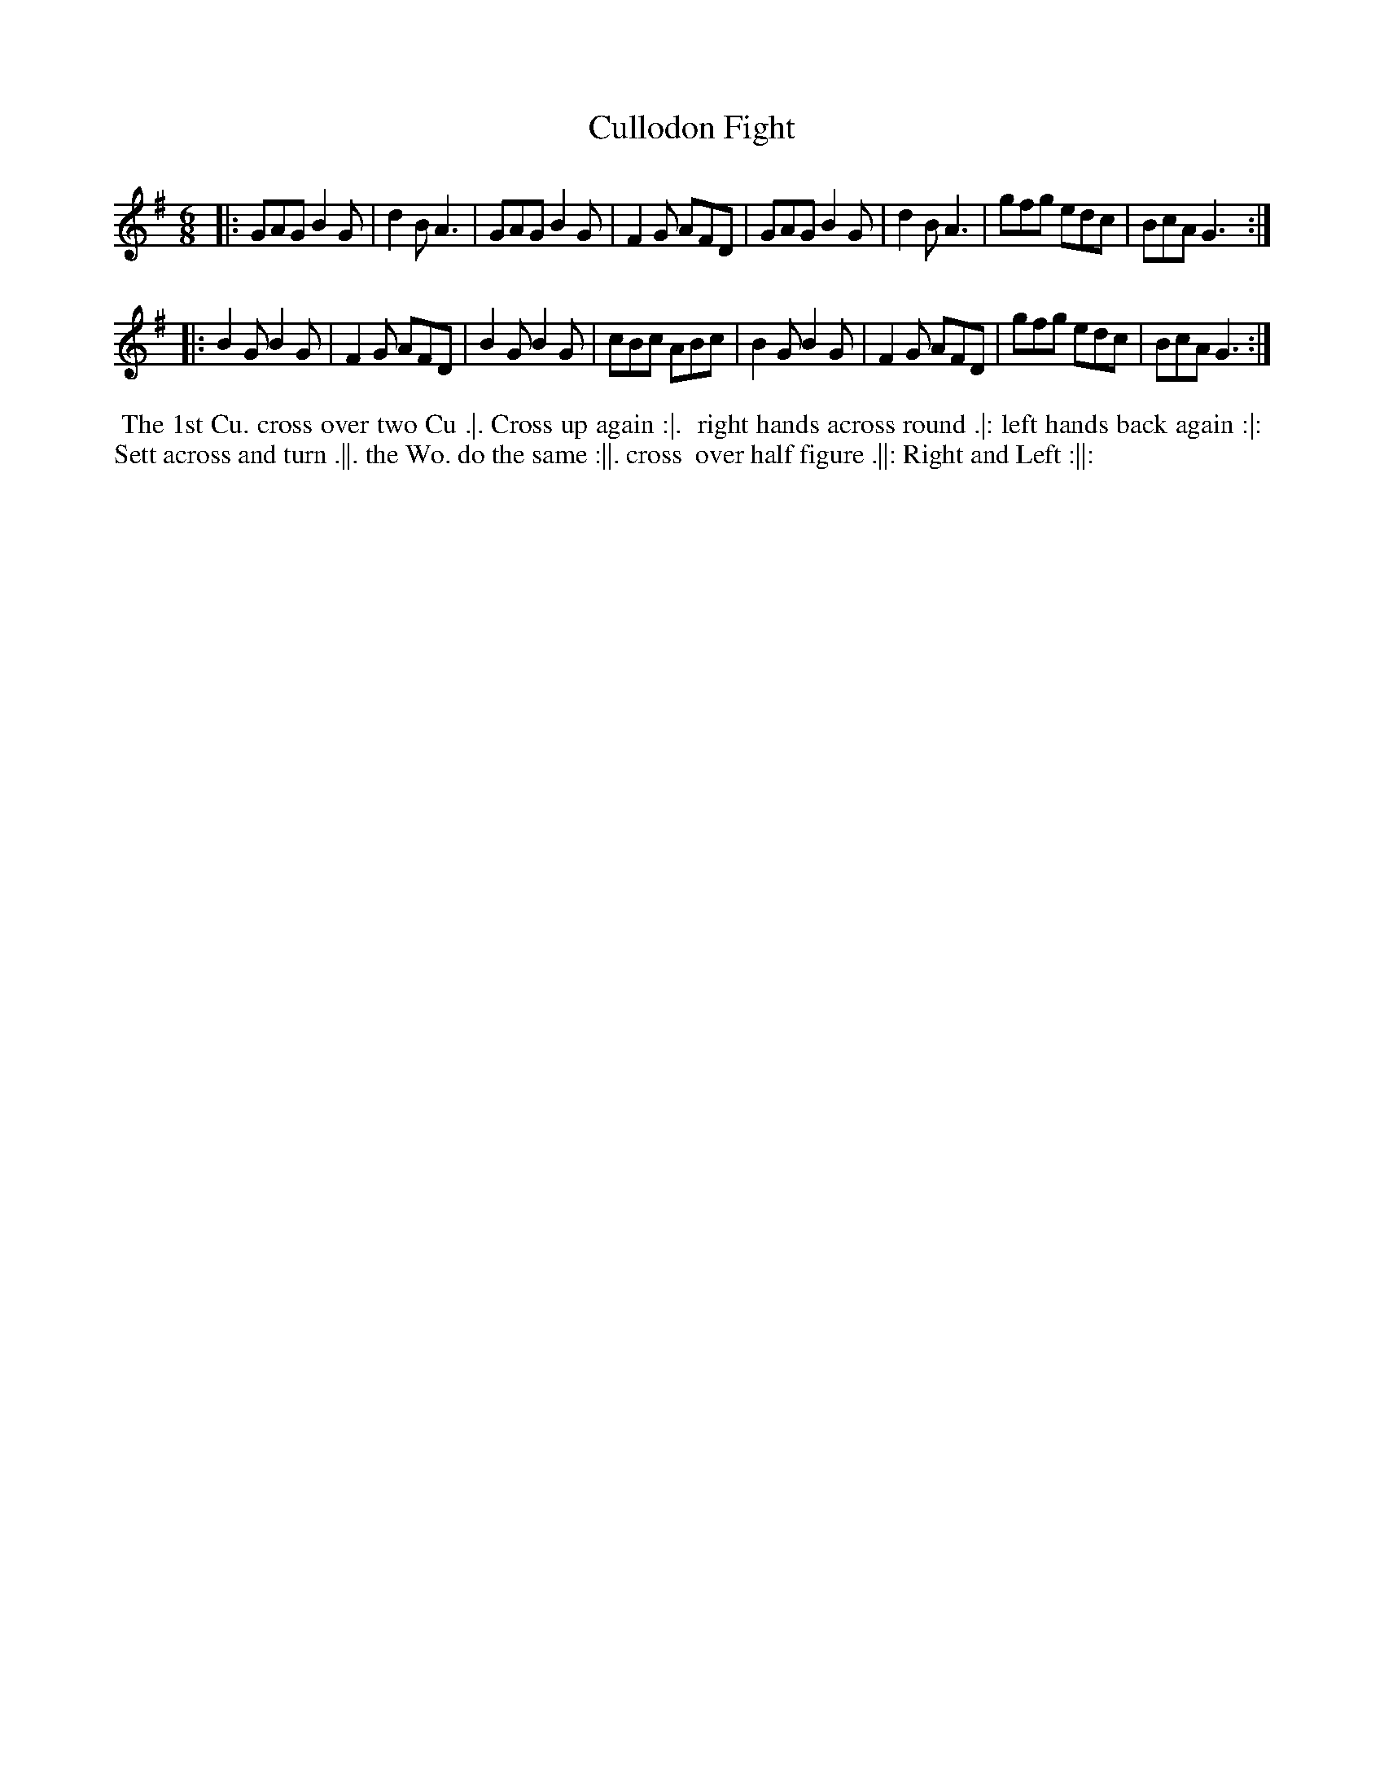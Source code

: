 X: 148
T: Cullodon Fight
%R: jig
M: 6/8
L: 1/8
Z: 2011,2014 John Chambers <jc:trillian.mit.edu>
B: Chas & Sam Thompson "Twenty Four Country Dances for the Year 1771", London 1771, p.74
K: G
|: GAG B2G | d2B A3  | GAG B2G | F2G AFD |\
   GAG B2G | d2B A3  | gfg edc | BcA G3 :|
|: B2G B2G | F2G AFD | B2G B2G | cBc ABc |\
   B2G B2G | F2G AFD | gfg edc | BcA G3 :|
% - - - - - - - - - - - - - - - - - - - - - - - - -
%%begintext align
%% The 1st Cu. cross over two Cu .|. Cross up again :|.
%% right hands across round .|: left hands back again :|:
%% Sett across and turn .||. the Wo. do the same :||. cross
%% over half figure .||: Right and Left :||:
%%endtext
% - - - - - - - - - - - - - - - - - - - - - - - - -

